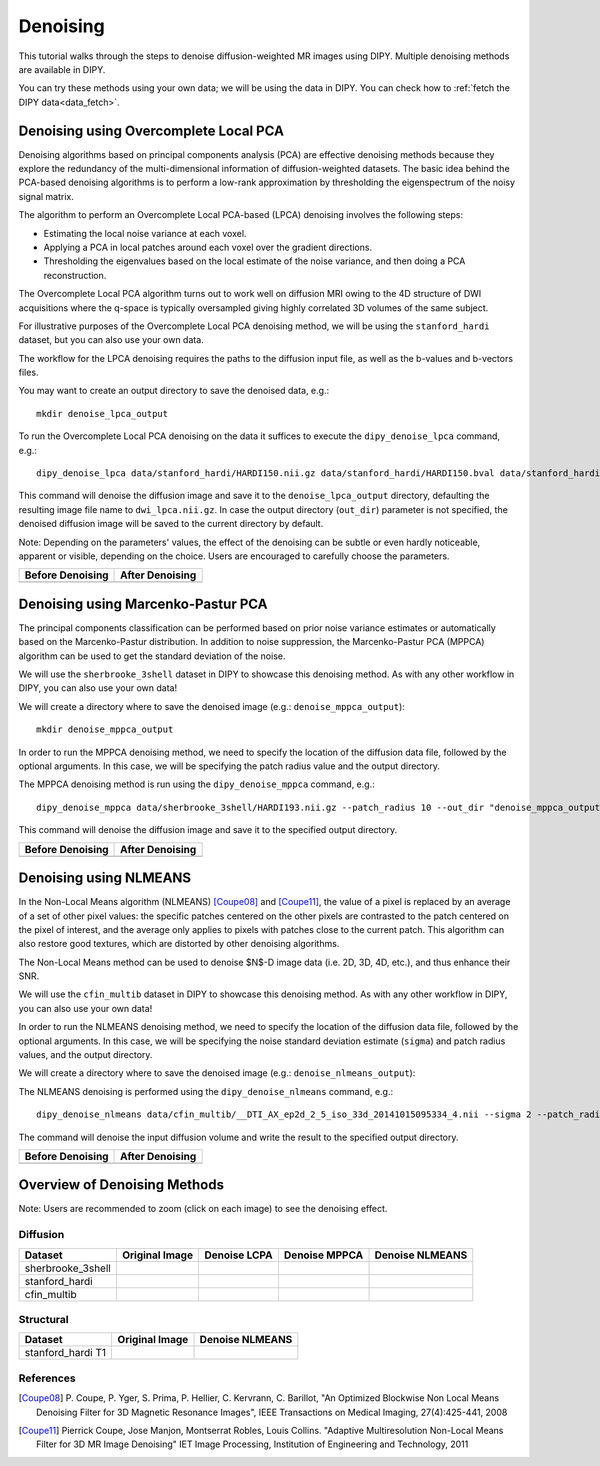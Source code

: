 .. _denoise_flow:

=========
Denoising
=========

This tutorial walks through the steps to denoise diffusion-weighted MR images using DIPY.
Multiple denoising methods are available in DIPY.

You can try these methods using your own data; we will be using the data in DIPY.
You can check how to :ref:`fetch the DIPY data<data_fetch>`.

--------------------------------------
Denoising using Overcomplete Local PCA
--------------------------------------

Denoising algorithms based on principal components analysis (PCA) are effective
denoising methods because they explore the redundancy of the multi-dimensional
information of diffusion-weighted datasets. The basic idea behind the PCA-based
denoising algorithms is to perform a low-rank approximation by thresholding the
eigenspectrum of the noisy signal matrix.

The algorithm to perform an Overcomplete Local PCA-based (LPCA) denoising
involves the following steps:

* Estimating the local noise variance at each voxel.
* Applying a PCA in local patches around each voxel over the gradient
  directions.
* Thresholding the eigenvalues based on the local estimate of the noise
  variance, and then doing a PCA reconstruction.

The Overcomplete Local PCA algorithm turns out to work well on diffusion MRI
owing to the 4D structure of DWI acquisitions where the q-space is typically
oversampled giving highly correlated 3D volumes of the same subject.

For illustrative purposes of the Overcomplete Local PCA denoising method, we
will be using the ``stanford_hardi`` dataset, but you can also use your own
data.

The workflow for the LPCA denoising requires the paths to the diffusion input
file, as well as the b-values and b-vectors files.

You may want to create an output directory to save the denoised data, e.g.::

    mkdir denoise_lpca_output

To run the Overcomplete Local PCA denoising on the data it suffices to execute
the ``dipy_denoise_lpca`` command, e.g.::

    dipy_denoise_lpca data/stanford_hardi/HARDI150.nii.gz data/stanford_hardi/HARDI150.bval data/stanford_hardi/HARDI150.bvec --out_dir "denoise_lpca_output"

This command will denoise the diffusion image and save it to the
``denoise_lpca_output`` directory, defaulting the resulting image file name to
``dwi_lpca.nii.gz``. In case the output directory (``out_dir``) parameter is not
specified, the denoised diffusion image will be saved to the current directory
by default.

Note: Depending on the parameters' values, the effect of the denoising can
be subtle or even hardly noticeable, apparent or visible, depending on the
choice. Users are encouraged to carefully choose the parameters.

.. |image1| image:: https://github.com/dipy/dipy_data/blob/master/stanford_hardi_original.png?raw=true
   :align: middle

.. |image2| image:: https://github.com/dipy/dipy_data/blob/master/stanford_hardi_denoise_LPCA.png?raw=true
   :align: middle

+--------------------+--------------------+
|  Before Denoising  |  After Denoising   |
+====================+====================+
|      |image1|      |      |image2|      |
+--------------------+--------------------+

-----------------------------------
Denoising using Marcenko-Pastur PCA
-----------------------------------

The principal components classification can be performed based on prior noise
variance estimates or automatically based on the Marcenko-Pastur distribution.
In addition to noise suppression, the Marcenko-Pastur PCA (MPPCA) algorithm can
be used to get the standard deviation of the noise.

We will use the ``sherbrooke_3shell`` dataset in DIPY to showcase this denoising
method. As with any other workflow in DIPY, you can also use your own data!

We will create a directory where to save the denoised image (e.g.:
``denoise_mppca_output``)::

    mkdir denoise_mppca_output

In order to run the MPPCA denoising method, we need to specify the location of
the diffusion data file, followed by the optional arguments. In this case, we
will be specifying the patch radius value and the output directory.

The MPPCA denoising method is run using the ``dipy_denoise_mppca`` command,
e.g.::

    dipy_denoise_mppca data/sherbrooke_3shell/HARDI193.nii.gz --patch_radius 10 --out_dir "denoise_mppca_output"

This command will denoise the diffusion image and save it to the specified
output directory.

.. |image3| image:: https://github.com/dipy/dipy_data/blob/master/sherbrooke_3shell_original.png?raw=true
   :scale: 70%
   :align: middle
.. |image4| image:: https://github.com/dipy/dipy_data/blob/master/sherbrooke_3shell_denoise_MPPCA.png?raw=true
   :scale: 70%
   :align: middle

+--------------------+--------------------+
|  Before Denoising  |  After Denoising   |
+====================+====================+
|      |image3|      |      |image4|      |
+--------------------+--------------------+

-----------------------
Denoising using NLMEANS
-----------------------

In the Non-Local Means algorithm (NLMEANS) [Coupe08]_ and [Coupe11]_, the value
of a pixel is replaced by an average of a set of other pixel values: the
specific patches centered on the other pixels are contrasted to the patch
centered on the pixel of interest, and the average only applies to pixels with
patches close to the current patch. This algorithm can also restore good
textures, which are distorted by other denoising algorithms.

The Non-Local Means method can be used to denoise $N$-D image data (i.e. 2D, 3D,
4D, etc.), and thus enhance their SNR.

We will use the ``cfin_multib`` dataset in DIPY to showcase this denoising
method. As with any other workflow in DIPY, you can also use your own data!

In order to run the NLMEANS denoising method, we need to specify the location of the
diffusion data file, followed by the optional arguments. In this case, we will be
specifying the noise standard deviation estimate (``sigma``) and patch radius
values, and the output directory.

We will create a directory where to save the denoised image (e.g.:
``denoise_nlmeans_output``)::

The NLMEANS denoising is performed using the ``dipy_denoise_nlmeans`` command,
e.g.::

   dipy_denoise_nlmeans data/cfin_multib/__DTI_AX_ep2d_2_5_iso_33d_20141015095334_4.nii --sigma 2 --patch_radius 2 --out_dir "denoise_nlmeans_output"

The command will denoise the input diffusion volume and write the result to the
specified output directory.

.. |image5| image:: https://github.com/dipy/dipy_data/blob/master/cfin_multib_original.png?raw=true
   :scale: 20%
   :align: middle
.. |image6| image:: https://github.com/dipy/dipy_data/blob/master/cfin_multib_denoise_NLMEANS.png?raw=true
   :scale: 20%
   :align: middle

+--------------------+--------------------+
|  Before Denoising  |  After Denoising   |
+====================+====================+
|      |image5|      |      |image6|      |
+--------------------+--------------------+

-----------------------------
Overview of Denoising Methods
-----------------------------

Note: Users are recommended to zoom (click on each image) to see the denoising effect.

.. |image7| image:: https://github.com/dipy/dipy_data/blob/master/sherbrooke_3shell_original.png?raw=true
   :align: middle
.. |image8| image:: https://github.com/dipy/dipy_data/blob/master/sherbrooke_denoise_LPCA.png?raw=true
   :align: middle
.. |image9| image:: https://github.com/dipy/dipy_data/blob/master/sherbrooke_3shell_denoise_MPPCA.png?raw=true
   :align: middle
.. |image10| image:: https://github.com/dipy/dipy_data/blob/master/sherbrooke_denoise_NLMEANS.png?raw=true
   :align: middle
.. |image11| image:: https://github.com/dipy/dipy_data/blob/master/stanford_hardi_original.png?raw=true
   :align: middle
.. |image12| image:: https://github.com/dipy/dipy_data/blob/master/stanford_hardi_denoise_LPCA.png?raw=true
   :align: middle
.. |image13| image:: https://github.com/dipy/dipy_data/blob/master/stanford_hardi_denoise_MPPCA.png?raw=true
   :align: middle
.. |image14| image:: https://github.com/dipy/dipy_data/blob/master/stanford_hardi_denoise_NLMEANS.png?raw=true
   :align: middle
.. |image15| image:: https://github.com/dipy/dipy_data/blob/master/cfin_multib_original.png?raw=true
   :align: middle
.. |image16| image:: https://github.com/dipy/dipy_data/blob/master/cfin_multib_LPCA.png?raw=true
   :align: middle
.. |image17| image:: https://github.com/dipy/dipy_data/blob/master/cfin_multib_denoise_MPPCA.png?raw=true
   :align: middle
.. |image18| image:: https://github.com/dipy/dipy_data/blob/master/cfin_multib_denoise_NLMEANS.png?raw=true
   :align: middle
.. |image19| image:: https://github.com/dipy/dipy_data/blob/master/stanford_hardi_t1_original.png?raw=true
   :align: middle
.. |image20| image:: https://github.com/dipy/dipy_data/blob/master/stanford_hardi_t1_NLMEANS.png?raw=true
   :align: middle

Diffusion
---------

+--------------------+--------------------+--------------------+--------------------+--------------------+
|      Dataset       |   Original Image   |    Denoise LCPA    |   Denoise MPPCA    |   Denoise NLMEANS  |
+====================+====================+====================+====================+====================+
|  sherbrooke_3shell |      |image7|      |      |image8|      |      |image9|      |      |image10|     |
+--------------------+--------------------+--------------------+--------------------+--------------------+
|  stanford_hardi    |      |image11|     |      |image12|     |      |image13|     |      |image14|     |
+--------------------+--------------------+--------------------+--------------------+--------------------+
|  cfin_multib       |      |image15|     |      |image16|     |      |image17|     |      |image18|     |
+--------------------+--------------------+--------------------+--------------------+--------------------+

Structural
----------

+--------------------+--------------------+--------------------+
|      Dataset       |   Original Image   |  Denoise NLMEANS   |
+====================+====================+====================+
|  stanford_hardi T1 |      |image19|     |      |image20|     |
+--------------------+--------------------+--------------------+


References
----------
.. [Coupe08] P. Coupe, P. Yger, S. Prima, P. Hellier, C. Kervrann, C. Barillot,
    "An Optimized Blockwise Non Local Means Denoising Filter for 3D Magnetic
    Resonance Images", IEEE Transactions on Medical Imaging, 27(4):425-441, 2008
.. [Coupe11] Pierrick Coupe, Jose Manjon, Montserrat Robles, Louis Collins.
    "Adaptive Multiresolution Non-Local Means Filter for 3D MR Image Denoising"
    IET Image Processing, Institution of Engineering and Technology, 2011
